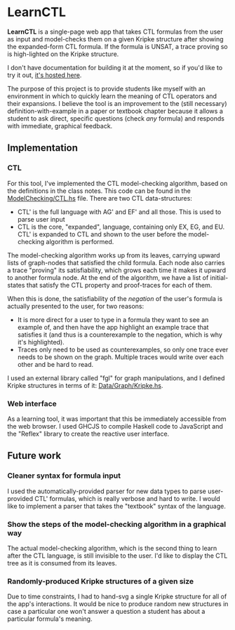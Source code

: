 * LearnCTL
*LearnCTL* is a single-page web app that takes CTL formulas from the
user as input and model-checks them on a given Kripke structure after
showing the expanded-form CTL formula.  If the formula is UNSAT, a
trace proving so is high-lighted on the Kripke structure.

I don't have documentation for building it at the moment, so if you'd
like to try it out, [[http://mstore.oct.moe/learn-ctl][it's hosted here]].

The purpose of this project is to provide students like myself with an
environment in which to quickly learn the meaning of CTL operators and
their expansions.  I believe the tool is an improvement to the (still
necessary) definition-with-example in a paper or textbook chapter
because it allows a student to ask direct, specific questions (check
/any/ formula) and responds with immediate, graphical feedback.
** Implementation
*** CTL
For this tool, I've implemented the CTL model-checking algorithm,
based on the definitions in the class notes.  This code can be found
in the [[./src/ModelChecking/CTL.hs][ModelChecking/CTL.hs]] file.  There are two CTL data-structures:

- CTL' is the full language with AG' and EF' and all those.  This is
  used to parse user input
- CTL is the core, "expanded", language, containing only EX, EG, and
  EU.  CTL' is expanded to CTL and shown to the user before the
  model-checking algorithm is performed.
  
The model-checking algorithm works up from its leaves, carrying upward
lists of graph-nodes that satisfied the child formula.  Each node also
carries a trace "proving" its satisfiability, which grows each time it
makes it upward to another formula node.  At the end of the algorithm,
we have a list of initial-states that satisfy the CTL property and
proof-traces for each of them.

When this is done, the satisfiability of the /negation/ of the user's
formula is actually presented to the user, for two reasons:

- It is more direct for a user to type in a formula they want to see
  an example of, and then have the app highlight an example trace that
  satisfies it (and thus is a counterexample to the negation, which is
  why it's highlighted).
- Traces only need to be used as counterexamples, so only one trace
  ever needs to be shown on the graph.  Multiple traces would write
  over each other and be hard to read.
  
I used an external library called "fgl" for graph manipulations, and I
defined Kripke structures in terms of it: [[./src/Data/Graph/Kripke.hs][Data/Graph/Kripke.hs]].
*** Web interface
As a learning tool, it was important that this be immediately
accessible from the web browser.  I used GHCJS to compile Haskell code
to JavaScript and the "Reflex" library to create the reactive user
interface.
** Future work
*** Cleaner syntax for formula input
I used the automatically-provided parser for new data types to parse
user-provided CTL' formulas, which is really verbose and hard to
write.  I would like to implement a parser that takes the "textbook"
syntax of the language.
*** Show the steps of the model-checking algorithm in a graphical way
The actual model-checking algorithm, which is the second thing to
learn after the CTL language, is still invisible to the user.  I'd
like to display the CTL tree as it is consumed from its leaves.
*** Randomly-produced Kripke structures of a given size
Due to time constraints, I had to hand-svg a single Kripke structure
for all of the app's interactions.  It would be nice to produce random
new structures in case a particular one won't answer a question a
student has about a particular formula's meaning.

